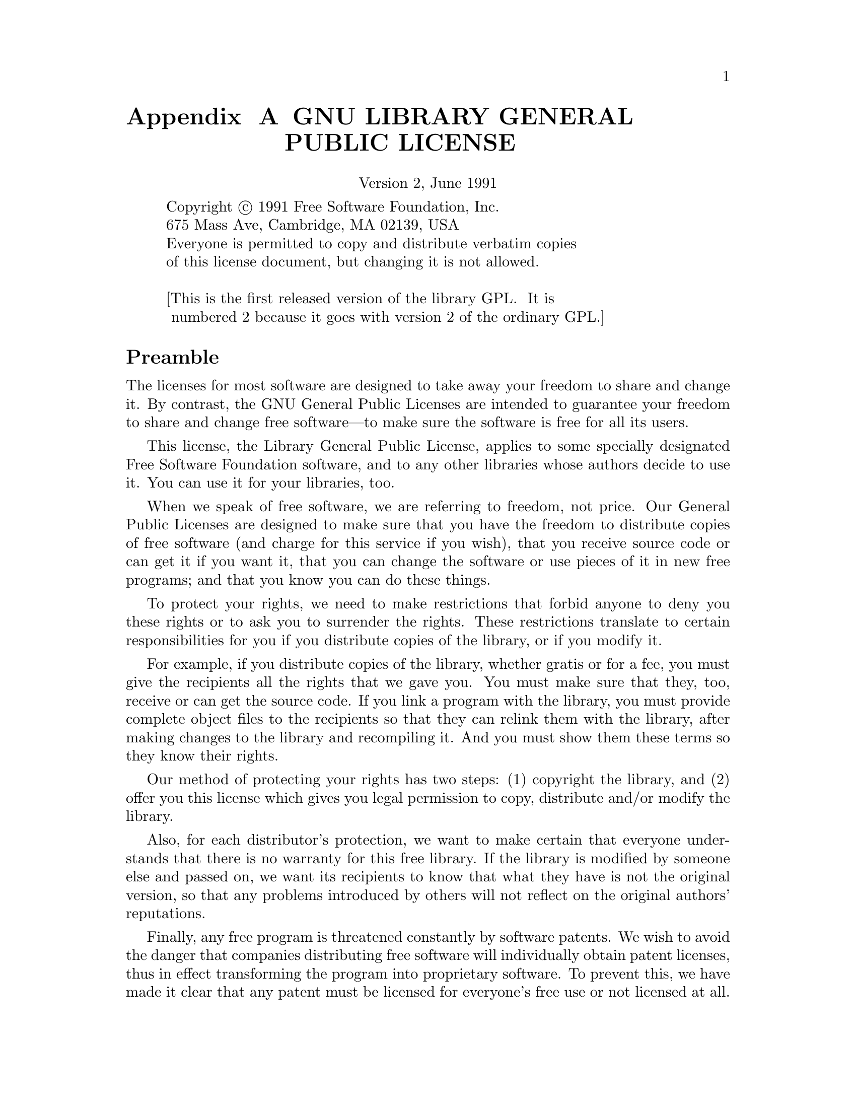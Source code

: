 @setfilename lgpl.info

@set lgpl-appendix

@ifset lgpl-appendix
@appendix GNU LIBRARY GENERAL PUBLIC LICENSE
@end ifset
@ifclear lgpl-appendix
@unnumbered GNU LIBRARY GENERAL PUBLIC LICENSE
@end ifclear
@center Version 2, June 1991

@display
Copyright @copyright{} 1991 Free Software Foundation, Inc.
675 Mass Ave, Cambridge, MA 02139, USA
Everyone is permitted to copy and distribute verbatim copies
of this license document, but changing it is not allowed.

[This is the first released version of the library GPL.  It is
 numbered 2 because it goes with version 2 of the ordinary GPL.]
@end display

@unnumberedsec Preamble

  The licenses for most software are designed to take away your
freedom to share and change it.  By contrast, the GNU General Public
Licenses are intended to guarantee your freedom to share and change
free software---to make sure the software is free for all its users.

  This license, the Library General Public License, applies to some
specially designated Free Software Foundation software, and to any
other libraries whose authors decide to use it.  You can use it for
your libraries, too.

  When we speak of free software, we are referring to freedom, not
price.  Our General Public Licenses are designed to make sure that you
have the freedom to distribute copies of free software (and charge for
this service if you wish), that you receive source code or can get it
if you want it, that you can change the software or use pieces of it
in new free programs; and that you know you can do these things.

  To protect your rights, we need to make restrictions that forbid
anyone to deny you these rights or to ask you to surrender the rights.
These restrictions translate to certain responsibilities for you if
you distribute copies of the library, or if you modify it.

  For example, if you distribute copies of the library, whether gratis
or for a fee, you must give the recipients all the rights that we gave
you.  You must make sure that they, too, receive or can get the source
code.  If you link a program with the library, you must provide
complete object files to the recipients so that they can relink them
with the library, after making changes to the library and recompiling
it.  And you must show them these terms so they know their rights.

  Our method of protecting your rights has two steps: (1) copyright
the library, and (2) offer you this license which gives you legal
permission to copy, distribute and/or modify the library.

  Also, for each distributor's protection, we want to make certain
that everyone understands that there is no warranty for this free
library.  If the library is modified by someone else and passed on, we
want its recipients to know that what they have is not the original
version, so that any problems introduced by others will not reflect on
the original authors' reputations.

  Finally, any free program is threatened constantly by software
patents.  We wish to avoid the danger that companies distributing free
software will individually obtain patent licenses, thus in effect
transforming the program into proprietary software.  To prevent this,
we have made it clear that any patent must be licensed for everyone's
free use or not licensed at all.

  Most GNU software, including some libraries, is covered by the ordinary
GNU General Public License, which was designed for utility programs.  This
license, the GNU Library General Public License, applies to certain
designated libraries.  This license is quite different from the ordinary
one; be sure to read it in full, and don't assume that anything in it is
the same as in the ordinary license.

  The reason we have a separate public license for some libraries is that
they blur the distinction we usually make between modifying or adding to a
program and simply using it.  Linking a program with a library, without
changing the library, is in some sense simply using the library, and is
analogous to running a utility program or application program.  However, in
a textual and legal sense, the linked executable is a combined work, a
derivative of the original library, and the ordinary General Public License
treats it as such.

  Because of this blurred distinction, using the ordinary General
Public License for libraries did not effectively promote software
sharing, because most developers did not use the libraries.  We
concluded that weaker conditions might promote sharing better.

  However, unrestricted linking of non-free programs would deprive the
users of those programs of all benefit from the free status of the
libraries themselves.  This Library General Public License is intended to
permit developers of non-free programs to use free libraries, while
preserving your freedom as a user of such programs to change the free
libraries that are incorporated in them.  (We have not seen how to achieve
this as regards changes in header files, but we have achieved it as regards
changes in the actual functions of the Library.)  The hope is that this
will lead to faster development of free libraries.

  The precise terms and conditions for copying, distribution and
modification follow.  Pay close attention to the difference between a
``work based on the library'' and a ``work that uses the library''.  The
former contains code derived from the library, while the latter only
works together with the library.

  Note that it is possible for a library to be covered by the ordinary
General Public License rather than by this special one.

@iftex
@unnumberedsec TERMS AND CONDITIONS FOR COPYING, DISTRIBUTION AND MODIFICATION
@end iftex
@ifinfo
@center TERMS AND CONDITIONS FOR COPYING, DISTRIBUTION AND MODIFICATION
@end ifinfo

@enumerate 0
@item
This License Agreement applies to any software library which
contains a notice placed by the copyright holder or other authorized
party saying it may be distributed under the terms of this Library
General Public License (also called ``this License'').  Each licensee is
addressed as ``you''.

  A ``library'' means a collection of software functions and/or data
prepared so as to be conveniently linked with application programs
(which use some of those functions and data) to form executables.

  The ``Library'', below, refers to any such software library or work
which has been distributed under these terms.  A ``work based on the
Library'' means either the Library or any derivative work under
copyright law: that is to say, a work containing the Library or a
portion of it, either verbatim or with modifications and/or translated
straightforwardly into another language.  (Hereinafter, translation is
included without limitation in the term ``modification''.)

  ``Source code'' for a work means the preferred form of the work for
making modifications to it.  For a library, complete source code means
all the source code for all modules it contains, plus any associated
interface definition files, plus the scripts used to control compilation
and installation of the library.

  Activities other than copying, distribution and modification are not
covered by this License; they are outside its scope.  The act of
running a program using the Library is not restricted, and output from
such a program is covered only if its contents constitute a work based
on the Library (independent of the use of the Library in a tool for
writing it).  Whether that is true depends on what the Library does
and what the program that uses the Library does.
  
@item
You may copy and distribute verbatim copies of the Library's
complete source code as you receive it, in any medium, provided that
you conspicuously and appropriately publish on each copy an
appropriate copyright notice and disclaimer of warranty; keep intact
all the notices that refer to this License and to the absence of any
warranty; and distribute a copy of this License along with the
Library.

  You may charge a fee for the physical act of transferring a copy,
and you may at your option offer warranty protection in exchange for a
fee.

@item
You may modify your copy or copies of the Library or any portion
of it, thus forming a work based on the Library, and copy and
distribute such modifications or work under the terms of Section 1
above, provided that you also meet all of these conditions:

@enumerate a
@item
The modified work must itself be a software library.

@item
You must cause the files modified to carry prominent notices
stating that you changed the files and the date of any change.

@item
You must cause the whole of the work to be licensed at no
charge to all third parties under the terms of this License.

@item
If a facility in the modified Library refers to a function or a
table of data to be supplied by an application program that uses
the facility, other than as an argument passed when the facility
is invoked, then you must make a good faith effort to ensure that,
in the event an application does not supply such function or
table, the facility still operates, and performs whatever part of
its purpose remains meaningful.

(For example, a function in a library to compute square roots has
a purpose that is entirely well-defined independent of the
application.  Therefore, Subsection 2d requires that any
application-supplied function or table used by this function must
be optional: if the application does not supply it, the square
root function must still compute square roots.)
@end enumerate

These requirements apply to the modified work as a whole.  If
identifiable sections of that work are not derived from the Library,
and can be reasonably considered independent and separate works in
themselves, then this License, and its terms, do not apply to those
sections when you distribute them as separate works.  But when you
distribute the same sections as part of a whole which is a work based
on the Library, the distribution of the whole must be on the terms of
this License, whose permissions for other licensees extend to the
entire whole, and thus to each and every part regardless of who wrote
it.

Thus, it is not the intent of this section to claim rights or contest
your rights to work written entirely by you; rather, the intent is to
exercise the right to control the distribution of derivative or
collective works based on the Library.

In addition, mere aggregation of another work not based on the Library
with the Library (or with a work based on the Library) on a volume of
a storage or distribution medium does not bring the other work under
the scope of this License.

@item
You may opt to apply the terms of the ordinary GNU General Public
License instead of this License to a given copy of the Library.  To do
this, you must alter all the notices that refer to this License, so
that they refer to the ordinary GNU General Public License, version 2,
instead of to this License.  (If a newer version than version 2 of the
ordinary GNU General Public License has appeared, then you can specify
that version instead if you wish.)  Do not make any other change in
these notices.

  Once this change is made in a given copy, it is irreversible for
that copy, so the ordinary GNU General Public License applies to all
subsequent copies and derivative works made from that copy.

  This option is useful when you wish to copy part of the code of
the Library into a program that is not a library.

@item
You may copy and distribute the Library (or a portion or
derivative of it, under Section 2) in object code or executable form
under the terms of Sections 1 and 2 above provided that you accompany
it with the complete corresponding machine-readable source code, which
must be distributed under the terms of Sections 1 and 2 above on a
medium customarily used for software interchange.

  If distribution of object code is made by offering access to copy
from a designated place, then offering equivalent access to copy the
source code from the same place satisfies the requirement to
distribute the source code, even though third parties are not
compelled to copy the source along with the object code.

@item
A program that contains no derivative of any portion of the
Library, but is designed to work with the Library by being compiled or
linked with it, is called a ``work that uses the Library''.  Such a
work, in isolation, is not a derivative work of the Library, and
therefore falls outside the scope of this License.

  However, linking a ``work that uses the Library'' with the Library
creates an executable that is a derivative of the Library (because it
contains portions of the Library), rather than a ``work that uses the
library''.  The executable is therefore covered by this License.
Section 6 states terms for distribution of such executables.

  When a ``work that uses the Library'' uses material from a header file
that is part of the Library, the object code for the work may be a
derivative work of the Library even though the source code is not.
Whether this is true is especially significant if the work can be
linked without the Library, or if the work is itself a library.  The
threshold for this to be true is not precisely defined by law.

  If such an object file uses only numerical parameters, data
structure layouts and accessors, and small macros and small inline
functions (ten lines or less in length), then the use of the object
file is unrestricted, regardless of whether it is legally a derivative
work.  (Executables containing this object code plus portions of the
Library will still fall under Section 6.)

  Otherwise, if the work is a derivative of the Library, you may
distribute the object code for the work under the terms of Section 6.
Any executables containing that work also fall under Section 6,
whether or not they are linked directly with the Library itself.

@item
As an exception to the Sections above, you may also compile or
link a ``work that uses the Library'' with the Library to produce a
work containing portions of the Library, and distribute that work
under terms of your choice, provided that the terms permit
modification of the work for the customer's own use and reverse
engineering for debugging such modifications.

  You must give prominent notice with each copy of the work that the
Library is used in it and that the Library and its use are covered by
this License.  You must supply a copy of this License.  If the work
during execution displays copyright notices, you must include the
copyright notice for the Library among them, as well as a reference
directing the user to the copy of this License.  Also, you must do one
of these things:

@enumerate a
@item
Accompany the work with the complete corresponding
machine-readable source code for the Library including whatever
changes were used in the work (which must be distributed under
Sections 1 and 2 above); and, if the work is an executable linked
with the Library, with the complete machine-readable ``work that
uses the Library'', as object code and/or source code, so that the
user can modify the Library and then relink to produce a modified
executable containing the modified Library.  (It is understood
that the user who changes the contents of definitions files in the
Library will not necessarily be able to recompile the application
to use the modified definitions.)

@item
Accompany the work with a written offer, valid for at
least three years, to give the same user the materials
specified in Subsection 6a, above, for a charge no more
than the cost of performing this distribution.

@item
If distribution of the work is made by offering access to copy
from a designated place, offer equivalent access to copy the above
specified materials from the same place.

@item
Verify that the user has already received a copy of these
materials or that you have already sent this user a copy.
@end enumerate

  For an executable, the required form of the ``work that uses the
Library'' must include any data and utility programs needed for
reproducing the executable from it.  However, as a special exception,
the source code distributed need not include anything that is normally
distributed (in either source or binary form) with the major
components (compiler, kernel, and so on) of the operating system on
which the executable runs, unless that component itself accompanies
the executable.

  It may happen that this requirement contradicts the license
restrictions of other proprietary libraries that do not normally
accompany the operating system.  Such a contradiction means you cannot
use both them and the Library together in an executable that you
distribute.

@item
You may place library facilities that are a work based on the
Library side-by-side in a single library together with other library
facilities not covered by this License, and distribute such a combined
library, provided that the separate distribution of the work based on
the Library and of the other library facilities is otherwise
permitted, and provided that you do these two things:

@enumerate a
@item
Accompany the combined library with a copy of the same work
based on the Library, uncombined with any other library
facilities.  This must be distributed under the terms of the
Sections above.

@item
Give prominent notice with the combined library of the fact
that part of it is a work based on the Library, and explaining
where to find the accompanying uncombined form of the same work.
@end enumerate

@item
You may not copy, modify, sublicense, link with, or distribute
the Library except as expressly provided under this License.  Any
attempt otherwise to copy, modify, sublicense, link with, or
distribute the Library is void, and will automatically terminate your
rights under this License.  However, parties who have received copies,
or rights, from you under this License will not have their licenses
terminated so long as such parties remain in full compliance.

@item
You are not required to accept this License, since you have not
signed it.  However, nothing else grants you permission to modify or
distribute the Library or its derivative works.  These actions are
prohibited by law if you do not accept this License.  Therefore, by
modifying or distributing the Library (or any work based on the
Library), you indicate your acceptance of this License to do so, and
all its terms and conditions for copying, distributing or modifying
the Library or works based on it.

@item
Each time you redistribute the Library (or any work based on the
Library), the recipient automatically receives a license from the
original licensor to copy, distribute, link with or modify the Library
subject to these terms and conditions.  You may not impose any further
restrictions on the recipients' exercise of the rights granted herein.
You are not responsible for enforcing compliance by third parties to
this License.

@item
If, as a consequence of a court judgment or allegation of patent
infringement or for any other reason (not limited to patent issues),
conditions are imposed on you (whether by court order, agreement or
otherwise) that contradict the conditions of this License, they do not
excuse you from the conditions of this License.  If you cannot
distribute so as to satisfy simultaneously your obligations under this
License and any other pertinent obligations, then as a consequence you
may not distribute the Library at all.  For example, if a patent
license would not permit royalty-free redistribution of the Library by
all those who receive copies directly or indirectly through you, then
the only way you could satisfy both it and this License would be to
refrain entirely from distribution of the Library.

If any portion of this section is held invalid or unenforceable under any
particular circumstance, the balance of the section is intended to apply,
and the section as a whole is intended to apply in other circumstances.

It is not the purpose of this section to induce you to infringe any
patents or other property right claims or to contest validity of any
such claims; this section has the sole purpose of protecting the
integrity of the free software distribution system which is
implemented by public license practices.  Many people have made
generous contributions to the wide range of software distributed
through that system in reliance on consistent application of that
system; it is up to the author/donor to decide if he or she is willing
to distribute software through any other system and a licensee cannot
impose that choice.

This section is intended to make thoroughly clear what is believed to
be a consequence of the rest of this License.

@item
If the distribution and/or use of the Library is restricted in
certain countries either by patents or by copyrighted interfaces, the
original copyright holder who places the Library under this License may add
an explicit geographical distribution limitation excluding those countries,
so that distribution is permitted only in or among countries not thus
excluded.  In such case, this License incorporates the limitation as if
written in the body of this License.

@item
The Free Software Foundation may publish revised and/or new
versions of the Library General Public License from time to time.
Such new versions will be similar in spirit to the present version,
but may differ in detail to address new problems or concerns.

Each version is given a distinguishing version number.  If the Library
specifies a version number of this License which applies to it and
``any later version'', you have the option of following the terms and
conditions either of that version or of any later version published by
the Free Software Foundation.  If the Library does not specify a
license version number, you may choose any version ever published by
the Free Software Foundation.

@item
If you wish to incorporate parts of the Library into other free
programs whose distribution conditions are incompatible with these,
write to the author to ask for permission.  For software which is
copyrighted by the Free Software Foundation, write to the Free
Software Foundation; we sometimes make exceptions for this.  Our
decision will be guided by the two goals of preserving the free status
of all derivatives of our free software and of promoting the sharing
and reuse of software generally.

@iftex
@heading NO WARRANTY
@end iftex
@ifinfo
@center NO WARRANTY
@end ifinfo

@item
BECAUSE THE LIBRARY IS LICENSED FREE OF CHARGE, THERE IS NO
WARRANTY FOR THE LIBRARY, TO THE EXTENT PERMITTED BY APPLICABLE LAW.
EXCEPT WHEN OTHERWISE STATED IN WRITING THE COPYRIGHT HOLDERS AND/OR
OTHER PARTIES PROVIDE THE LIBRARY ``AS IS'' WITHOUT WARRANTY OF ANY
KIND, EITHER EXPRESSED OR IMPLIED, INCLUDING, BUT NOT LIMITED TO, THE
IMPLIED WARRANTIES OF MERCHANTABILITY AND FITNESS FOR A PARTICULAR
PURPOSE.  THE ENTIRE RISK AS TO THE QUALITY AND PERFORMANCE OF THE
LIBRARY IS WITH YOU.  SHOULD THE LIBRARY PROVE DEFECTIVE, YOU ASSUME
THE COST OF ALL NECESSARY SERVICING, REPAIR OR CORRECTION.

@item
IN NO EVENT UNLESS REQUIRED BY APPLICABLE LAW OR AGREED TO IN
WRITING WILL ANY COPYRIGHT HOLDER, OR ANY OTHER PARTY WHO MAY MODIFY
AND/OR REDISTRIBUTE THE LIBRARY AS PERMITTED ABOVE, BE LIABLE TO YOU
FOR DAMAGES, INCLUDING ANY GENERAL, SPECIAL, INCIDENTAL OR
CONSEQUENTIAL DAMAGES ARISING OUT OF THE USE OR INABILITY TO USE THE
LIBRARY (INCLUDING BUT NOT LIMITED TO LOSS OF DATA OR DATA BEING
RENDERED INACCURATE OR LOSSES SUSTAINED BY YOU OR THIRD PARTIES OR A
FAILURE OF THE LIBRARY TO OPERATE WITH ANY OTHER SOFTWARE), EVEN IF
SUCH HOLDER OR OTHER PARTY HAS BEEN ADVISED OF THE POSSIBILITY OF SUCH
DAMAGES.
@end enumerate

@iftex
@heading END OF TERMS AND CONDITIONS
@end iftex
@ifinfo
@center END OF TERMS AND CONDITIONS
@end ifinfo

@page
@unnumberedsec How to Apply These Terms to Your New Libraries

  If you develop a new library, and you want it to be of the greatest
possible use to the public, we recommend making it free software that
everyone can redistribute and change.  You can do so by permitting
redistribution under these terms (or, alternatively, under the terms of the
ordinary General Public License).

  To apply these terms, attach the following notices to the library.  It is
safest to attach them to the start of each source file to most effectively
convey the exclusion of warranty; and each file should have at least the
``copyright'' line and a pointer to where the full notice is found.

@smallexample
@var{one line to give the library's name and an idea of what it does.}
Copyright (C) @var{year}  @var{name of author}

This library is free software; you can redistribute it and/or modify it
under the terms of the GNU Library General Public License as published
by the Free Software Foundation; either version 2 of the License, or (at
your option) any later version.

This library is distributed in the hope that it will be useful, but
WITHOUT ANY WARRANTY; without even the implied warranty of
MERCHANTABILITY or FITNESS FOR A PARTICULAR PURPOSE.  See the GNU
Library General Public License for more details.

You should have received a copy of the GNU Library General Public
License along with this library; if not, write to the Free Software
Foundation, Inc., 675 Mass Ave, Cambridge, MA 02139, USA.
@end smallexample

Also add information on how to contact you by electronic and paper mail.

You should also get your employer (if you work as a programmer) or your
school, if any, to sign a ``copyright disclaimer'' for the library, if
necessary.  Here is a sample; alter the names:

@smallexample
Yoyodyne, Inc., hereby disclaims all copyright interest in the library
`Frob' (a library for tweaking knobs) written by James Random Hacker.

@var{signature of Ty Coon}, 1 April 1990
Ty Coon, President of Vice
@end smallexample

That's all there is to it!
